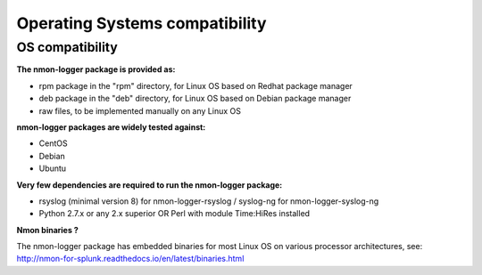 ###############################
Operating Systems compatibility
###############################

================
OS compatibility
================

**The nmon-logger package is provided as:**

- rpm package in the "rpm" directory, for Linux OS based on Redhat package manager
- deb package in the "deb" directory, for Linux OS based on Debian package manager
- raw files, to be implemented manually on any Linux OS

**nmon-logger packages are widely tested against:**

- CentOS
- Debian
- Ubuntu

**Very few dependencies are required to run the nmon-logger package:**

- rsyslog (minimal version 8) for nmon-logger-rsyslog / syslog-ng for nmon-logger-syslog-ng
- Python 2.7.x or any 2.x superior OR Perl with module Time:HiRes installed

**Nmon binaries ?**

The nmon-logger package has embedded binaries for most Linux OS on various processor architectures, see: http://nmon-for-splunk.readthedocs.io/en/latest/binaries.html
